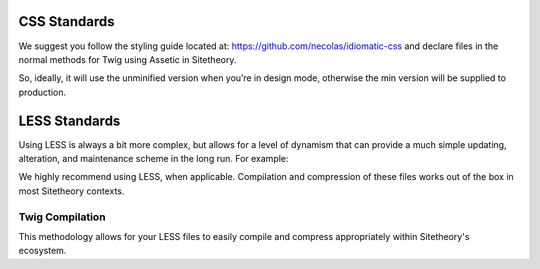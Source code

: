 #############
CSS Standards
#############

We suggest you follow the styling guide located at: https://github.com/necolas/idiomatic-css and declare files in the normal methods for Twig using Assetic in Sitetheory.

.. code-block:: html+twig
    :linenos:

    <link rel="stylesheet" href="{{ asset('bundles/sitetheorystratus/stratus/bower_components/angular-material/angular-material' ~ minified ~ '.css') }}">

So, ideally, it will use the unminified version when you’re in design mode, otherwise the min version will be supplied to production.

##############
LESS Standards
##############

Using LESS is always a bit more complex, but allows for a level of dynamism that can provide a much simple updating, alteration, and maintenance scheme in the long run.  For example:

.. code-block:: less
    :linenos:

    background: url('@{asset}/bundles/sitetheorytemplatesencha/images/socialSlash.png') no-repeat right center;

We highly recommend using LESS, when applicable.  Compilation and compression of these files works out of the box in most Sitetheory contexts.

****************
Twig Compilation
****************

This methodology allows for your LESS files to easily compile and compress appropriately within Sitetheory's ecosystem.

.. code-block:: html+twig
    :linenos:

    {% stylesheets '@SitetheoryTemplateBundle/Resources/public/css/common.less' filter='less' filter='?uglifycss' filter='cssrewrite' %}
        <link rel="stylesheet" href="{{ asset_url }}">
    {% endstylesheets %}